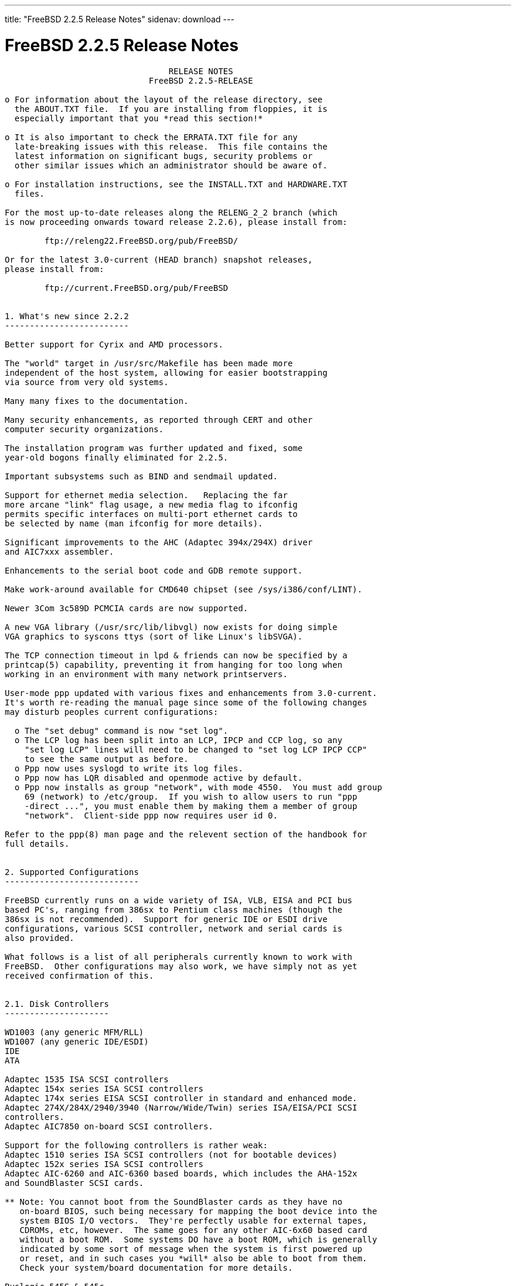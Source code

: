 ---
title: "FreeBSD 2.2.5 Release Notes"
sidenav: download
--- 

= FreeBSD 2.2.5 Release Notes

....
                                 RELEASE NOTES
                             FreeBSD 2.2.5-RELEASE

o For information about the layout of the release directory, see
  the ABOUT.TXT file.  If you are installing from floppies, it is
  especially important that you *read this section!*

o It is also important to check the ERRATA.TXT file for any
  late-breaking issues with this release.  This file contains the
  latest information on significant bugs, security problems or
  other similar issues which an administrator should be aware of.

o For installation instructions, see the INSTALL.TXT and HARDWARE.TXT
  files.

For the most up-to-date releases along the RELENG_2_2 branch (which
is now proceeding onwards toward release 2.2.6), please install from:

        ftp://releng22.FreeBSD.org/pub/FreeBSD/

Or for the latest 3.0-current (HEAD branch) snapshot releases,
please install from:

        ftp://current.FreeBSD.org/pub/FreeBSD


1. What's new since 2.2.2
-------------------------

Better support for Cyrix and AMD processors.

The "world" target in /usr/src/Makefile has been made more
independent of the host system, allowing for easier bootstrapping
via source from very old systems.

Many many fixes to the documentation.

Many security enhancements, as reported through CERT and other
computer security organizations.

The installation program was further updated and fixed, some
year-old bogons finally eliminated for 2.2.5.

Important subsystems such as BIND and sendmail updated.

Support for ethernet media selection.   Replacing the far
more arcane "link" flag usage, a new media flag to ifconfig
permits specific interfaces on multi-port ethernet cards to
be selected by name (man ifconfig for more details).

Significant improvements to the AHC (Adaptec 394x/294X) driver
and AIC7xxx assembler.

Enhancements to the serial boot code and GDB remote support.

Make work-around available for CMD640 chipset (see /sys/i386/conf/LINT).

Newer 3Com 3c589D PCMCIA cards are now supported.

A new VGA library (/usr/src/lib/libvgl) now exists for doing simple
VGA graphics to syscons ttys (sort of like Linux's libSVGA).

The TCP connection timeout in lpd & friends can now be specified by a
printcap(5) capability, preventing it from hanging for too long when
working in an environment with many network printservers.

User-mode ppp updated with various fixes and enhancements from 3.0-current.
It's worth re-reading the manual page since some of the following changes
may disturb peoples current configurations:

  o The "set debug" command is now "set log".
  o The LCP log has been split into an LCP, IPCP and CCP log, so any
    "set log LCP" lines will need to be changed to "set log LCP IPCP CCP"
    to see the same output as before.
  o Ppp now uses syslogd to write its log files.
  o Ppp now has LQR disabled and openmode active by default.
  o Ppp now installs as group "network", with mode 4550.  You must add group
    69 (network) to /etc/group.  If you wish to allow users to run "ppp
    -direct ...", you must enable them by making them a member of group
    "network".  Client-side ppp now requires user id 0.

Refer to the ppp(8) man page and the relevent section of the handbook for
full details.


2. Supported Configurations
---------------------------

FreeBSD currently runs on a wide variety of ISA, VLB, EISA and PCI bus
based PC's, ranging from 386sx to Pentium class machines (though the
386sx is not recommended).  Support for generic IDE or ESDI drive
configurations, various SCSI controller, network and serial cards is
also provided.

What follows is a list of all peripherals currently known to work with
FreeBSD.  Other configurations may also work, we have simply not as yet
received confirmation of this.


2.1. Disk Controllers
---------------------

WD1003 (any generic MFM/RLL)
WD1007 (any generic IDE/ESDI)
IDE
ATA

Adaptec 1535 ISA SCSI controllers
Adaptec 154x series ISA SCSI controllers
Adaptec 174x series EISA SCSI controller in standard and enhanced mode.
Adaptec 274X/284X/2940/3940 (Narrow/Wide/Twin) series ISA/EISA/PCI SCSI
controllers.
Adaptec AIC7850 on-board SCSI controllers.

Support for the following controllers is rather weak:
Adaptec 1510 series ISA SCSI controllers (not for bootable devices)
Adaptec 152x series ISA SCSI controllers
Adaptec AIC-6260 and AIC-6360 based boards, which includes the AHA-152x
and SoundBlaster SCSI cards.

** Note: You cannot boot from the SoundBlaster cards as they have no
   on-board BIOS, such being necessary for mapping the boot device into the
   system BIOS I/O vectors.  They're perfectly usable for external tapes,
   CDROMs, etc, however.  The same goes for any other AIC-6x60 based card
   without a boot ROM.  Some systems DO have a boot ROM, which is generally
   indicated by some sort of message when the system is first powered up
   or reset, and in such cases you *will* also be able to boot from them.
   Check your system/board documentation for more details.

Buslogic 545S & 545c
Buslogic 445S/445c VLB SCSI controller
Buslogic 742A, 747S, 747c EISA SCSI controller.
Buslogic 946c PCI SCSI controller
Buslogic 956c PCI SCSI controller

SymBios (formerly NCR) 53C810, 53C825, 53c860 and 53c875 PCI SCSI
controllers:
        ASUS SC-200
        Data Technology DTC3130 (all variants)
        NCR cards (all)
        Symbios cards (all)
        Tekram DC390W, 390U and 390F
        Tyan S1365

Tekram DC390 and DC390T controllers (maybe other cards based on the
AMD 53c974 as well).

NCR5380/NCR53400 ("ProAudio Spectrum") SCSI controller.

DTC 3290 EISA SCSI controller in 1542 emulation mode.

UltraStor 14F, 24F and 34F SCSI controllers.

Seagate ST01/02 SCSI controllers.

Future Domain 8xx/950 series SCSI controllers.

WD7000 SCSI controller.

FreeBSD 2.2.5 will be accompanied by a contributed driver for the
Future Domain 36C20 / Adaptec AHA2920 controller.  This is not fully
supported (yet), but basically functional.  Look into the /xperimnt
section of the CD-ROM.

With all supported SCSI controllers, full support is provided for
SCSI-I & SCSI-II peripherals, including Disks, tape drives (including
DAT and 8mm Exabyte) and CD ROM drives.

The following CD-ROM type systems are supported at this time:
(cd)    SCSI interface (also includes ProAudio Spectrum and
        SoundBlaster SCSI)
(mcd)   Mitsumi proprietary interface (all models, driver is rather stale)
(matcd) Matsushita/Panasonic (Creative SoundBlaster) proprietary
        interface (562/563 models)
(scd)   Sony proprietary interface (all models)
(wcd)   ATAPI IDE interface.


2.2. Ethernet cards
-------------------

Allied-Telesis AT1700 and RE2000 cards

AMD PCnet/PCI (79c970 & 53c974 or 79c974)

SMC Elite 16 WD8013 ethernet interface, and most other WD8003E,
WD8003EBT, WD8003W, WD8013W, WD8003S, WD8003SBT and WD8013EBT
based clones.  SMC Elite Ultra is also supported.

DEC EtherWORKS III NICs (DE203, DE204, and DE205)
DEC EtherWORKS II NICs (DE200, DE201, DE202, and DE422)
DEC DC21040, DC21041, or DC21140 based NICs (SMC Etherpower 8432T, DE245, etc)
DEC FDDI (DEFPA/DEFEA) NICs

Fujitsu MB86960A/MB86965A

HP PC Lan+ cards (model numbers: 27247B and 27252A).

Intel EtherExpress (not recommended due to driver instability)
Intel EtherExpress Pro/10
Intel EtherExpress Pro/100B PCI Fast Ethernet

Isolan AT 4141-0 (16 bit)
Isolink 4110     (8 bit)

Novell NE1000, NE2000, and NE2100 ethernet interface.

3Com 3C501 cards

3Com 3C503 Etherlink II

3Com 3c505 Etherlink/+

3Com 3C507 Etherlink 16/TP

3Com 3C509, 3C579, 3C589 (PCMCIA), 3C590/592/595/900/905 PCI and EISA
(Fast) Etherlink III / (Fast) Etherlink XL

Toshiba ethernet cards

PCMCIA ethernet cards from IBM and National Semiconductor are also
supported.

Note that NO token ring cards are supported at this time as we're
still waiting for someone to donate a driver for one of them.  Any
takers?


2.3. Misc
---------

AST 4 port serial card using shared IRQ.

ARNET 8 port serial card using shared IRQ.
ARNET (now Digiboard) Sync 570/i high-speed serial.

Boca BB1004 4-Port serial card (Modems NOT supported)
Boca IOAT66 6-Port serial card (Modems supported)
Boca BB1008 8-Port serial card (Modems NOT supported)
Boca BB2016 16-Port serial card (Modems supported)

Cyclades Cyclom-y Serial Board.

STB 4 port card using shared IRQ.

SDL Communications Riscom/8 Serial Board.
SDL Communications RISCom/N2 and N2pci high-speed sync serial boards.

Stallion multiport serial boards: EasyIO, EasyConnection 8/32 & 8/64,
ONboard 4/16 and Brumby.

Adlib, SoundBlaster, SoundBlaster Pro, ProAudioSpectrum, Gravis UltraSound
and Roland MPU-401 sound cards.

Connectix QuickCam
Matrox Meteor Video frame grabber
Creative Labs Video Spigot frame grabber
Cortex1 frame grabber
Various Frame grabbers based on Brooktree Bt848 chip.

HP4020, HP6020, Philips CDD2000/CDD2660 and Plasmon CD-R drives.

PS/2 mice

Standard PC Joystick

X-10 power controllers

GPIB and Transputer drivers.

Genius and Mustek hand scanners.

Floppy tape drives (some rather old models only, driver rather stale)


FreeBSD currently does NOT support IBM's microchannel (MCA) bus.


3. Obtaining FreeBSD
--------------------

You may obtain FreeBSD in a variety of ways:

3.1. FTP/Mail
-------------

You can ftp FreeBSD and any or all of its optional packages from
`ftp.FreeBSD.org' - the official FreeBSD release site.

For other locations that mirror the FreeBSD software see the file
MIRROR.SITES.  Please ftp the distribution from the site closest (in
networking terms) to you.  Additional mirror sites are always welcome!
Contact freebsd-admin@FreeBSD.org for more details if you'd like to
become an official mirror site.

If you do not have access to the Internet and electronic mail is your
only recourse, then you may still fetch the files by sending mail to
`ftpmail@ftpmail.vix.com' - putting the keyword "help" in your message
to get more information on how to fetch files using this mechanism.
Please do note, however, that this will end up sending many *tens of
megabytes* through the mail and should only be employed as an absolute
LAST resort!


3.2. CDROM
----------

FreeBSD 2.2.5-RELEASE and 3.0-SNAPSHOT CDs may be ordered on CDROM from:

        Walnut Creek CDROM
        4041 Pike Lane, Suite D
        Concord CA  94520
        1-800-786-9907, +1-510-674-0783, +1-510-674-0821 (fax)

Or via the Internet from orders@cdrom.com or http://www.cdrom.com.
Their current catalog can be obtained via ftp from:
        ftp://ftp.cdrom.com/cdrom/catalog.

Cost per -RELEASE CD is $39.95 or $24.95 with a FreeBSD subscription.
FreeBSD 3.0-SNAP CDs are $29.95 or $14.95 with a FreeBSD-SNAP subscription
(-RELEASE and -SNAP subscriptions are entirely separate).  With a
subscription, you will automatically receive updates as they are released.
Your credit card will be billed when each disk is shipped and you may cancel
your subscription at any time without further obligation.

Shipping (per order not per disc) is $5 in the US, Canada or Mexico
and $9.00 overseas.  They accept Visa, Mastercard, Discover, American
Express or checks in U.S. Dollars and ship COD within the United
States.  California residents please add 8.25% sales tax.

Should you be dissatisfied for any reason, the CD comes with an
unconditional return policy.


4. Reporting problems, making suggestions, submitting code.
-----------------------------------------------------------

Your suggestions, bug reports and contributions of code are always
valued - please do not hesitate to report any problems you may find
(preferably with a fix attached, if you can!).

The preferred method to submit bug reports from a machine with
Internet mail connectivity is to use the send-pr command or use the CGI
script at http://www.FreeBSD.org/send-pr.html.  Bug reports
will be dutifully filed by our faithful bugfiler program and you can
be sure that we'll do our best to respond to all reported bugs as soon
as possible.  Bugs filed in this way are also visible on our WEB site
in the support section and are therefore valuable both as bug reports
and as "signposts" for other users concerning potential problems to
watch out for.

If, for some reason, you are unable to use the send-pr command to
submit a bug report, you can try to send it to:

                freebsd-bugs@FreeBSD.org

Note that send-pr itself is a shell script that should be easy to move
even onto a totally different system.  We much prefer if you could use
this interface, since it make it easier to keep track of the problem
reports.  However, before submitting, please try to make sure whether
the problem might have already been fixed since.


Otherwise, for any questions or suggestions, please send mail to:

                freebsd-questions@FreeBSD.org


Additionally, being a volunteer effort, we are always happy to have
extra hands willing to help - there are already far more desired
enhancements than we'll ever be able to manage by ourselves!  To
contact us on technical matters, or with offers of help, please send
mail to:

                freebsd-hackers@FreeBSD.org


Please note that these mailing lists can experience *significant*
amounts of traffic and if you have slow or expensive mail access and
are only interested in keeping up with significant FreeBSD events, you
may find it preferable to subscribe instead to:

                freebsd-announce@FreeBSD.org


All but the freebsd-bugs groups can be freely joined by anyone wishing
to do so.  Send mail to MajorDomo@FreeBSD.org and include the keyword
`help' on a line by itself somewhere in the body of the message.  This
will give you more information on joining the various lists, accessing
archives, etc.  There are a number of mailing lists targeted at
special interest groups not mentioned here, so send mail to majordomo
and ask about them!


5. Acknowledgements
-------------------

FreeBSD represents the cumulative work of many dozens, if not
hundreds, of individuals from around the world who have worked very
hard to bring you this release.  For a complete list of FreeBSD
project staffers, please see:

        http://www.FreeBSD.org/handbook/staff.html

or, if you've loaded the doc distribution:

        file:/usr/share/doc/handbook/staff.html

Additional FreeBSD helpers and beta testers:

        Coranth Gryphon            Dave Rivers
        Kaleb S. Keithley          Terry Lambert
        David Dawes                Don Lewis

Special mention to:

        Walnut Creek CDROM, without whose help (and continuing support)
        this release would never have been possible.

        Dermot McDonnell for his donation of a Toshiba XM3401B CDROM
        drive.

        Chuck Robey for his donation of a floppy tape streamer for
        testing.

        Larry Altneu and Wilko Bulte for providing us with Wangtek
        and Archive QIC-02 tape drives for testing and driver hacking.

        Everyone at Montana State University for their initial support.

        And to the many thousands of FreeBSD users and testers all over the
        world, without whom this release simply would not have been possible.

We sincerely hope you enjoy this release of FreeBSD!

                        The FreeBSD Project
....

link:../../[Release Home]
